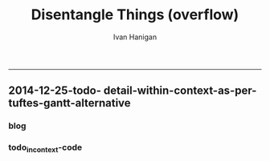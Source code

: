 #+TITLE:Disentangle Things (overflow)
#+AUTHOR: Ivan Hanigan
#+email: ivan.hanigan@anu.edu.au
#+LaTeX_CLASS: article
#+LaTeX_CLASS_OPTIONS: [a4paper]
#+LATEX: \tableofcontents
-----

** 2014-12-25-todo- detail-within-context-as-per-tuftes-gantt-alternative

*** blog

#+name:detail-within-context-as-per-tuftes-gantt-alternative-header
#+begin_src markdown :tangle ~/projects/ivanhanigan.github.com.raw/_posts/2014-12-25-todo-detail-within-context-as-per-tuftes-gantt-alternative.md :exports none :eval no :padline no
  ---
  name: todo-detail-within-context-as-per-tuftes-gantt-alternative
  layout: post
  title: todo-detail-within-context-as-per-tuftes-gantt-alternative
  date: 2014-12-25
  categories:
  -
  ---
  
  - During the end of 2015 I found that the Gantt Chart by TaskJuggler was a struggle to really achieve.
  - I decided to code up an alternative based on the theory explained on [[this link][http://www.edwardtufte.com/bboard/q-and-a-fetch-msg?msg_id=000076]] 

  
  #### Project Management Graphics (or Gantt Charts), by Edward Tufte
      Computer screens are generally too small for an overview of big
      serious projects. Horizontal and vertical scrolling are necessary to
      see more than about 40 horizontal time lines for a reasonable period
      of time. Thus, for large projects, print out the sequence on a big
      roll of paper and put it up on a wall.
       
      The chart might be retrospective as well as prospective. That is, the
      chart should show actualdates of achieved goals, evidence which will
      continuously reinforce a reality principle on the mythical future
      dates of goal achievement.
       
      Most of the Gantt charts are analytically thin, too simple, and lack
      substantive detail. The charts should be more intense. At a minimum,
      the charts should be annotated--for example, with to-do lists at
      particular points on the grid. Costs might also be included in
      appropriate cells of the table.
       
      About half the charts show their thin data in heavy grid prisons. For
      these charts the main visual statement is the administrative grid
      prison, not the actual tasks contained by the grid. No explicitly
      expressed grid is necessary--or use the ghost-grid graph
      paper. Degrid!
  
  I had been following the approach described at http://orgmode.org/worg/org-tutorials/org-taskjuggler.html and the terms there are defined:
  
  #### Blocker:
      property which allows you to state that a task depends on either
      a previous sibling ("previous-sibling") or
      any other task by stating the task_id property of the predecessor
  
  
  
  #### Code:detail-within-context-as-per-tuftes-gantt-alternative
      
#+end_src
*** todo_in_context-code
#+name:todo_in_context
#+begin_src R :session *R* :tangle no :exports none :eval no
  # func
  library(sqldf)
  library(lubridate)
  
  # load
  datin  <- read.csv(textConnection("container_task, task_id, allocate, fte, blocker, start, effort
  Container Task 1, t0, jim, 1,   , 2014-12-01, 1m
  Container Task 1, t1, jim, 1,   , 2014-12-20, 1m
  Container Task 1, t2, bob, 1, t1,           , 10d 
  Container Task 2, t3, sue, 1,   , 2014-12-01, 2w
  Container Task 2, t4, jim, 1, t3,           , 2d
  "),
  stringsAsFactor = F)
  datin$start  <- as.Date(datin$start)
  str(datin)
  
  # calculate time boxes
  timebox <- function(dat_in){
    nameslist <- names(dat_in)
    dat_in$effortt <- as.numeric(gsub("[^\\d]+", "", dat_in$effort, perl=TRUE))
    dat_in$effortd <- gsub("d", 1, gsub("[[:digit:]]+", "", dat_in$effort, perl=TRUE))
    dat_in$effortd <- gsub("w", 7, dat_in$effortd)
    dat_in$effortd <- gsub("m", 30.5, dat_in$effortd)
    dat_in$effortd <- as.numeric(dat_in$effortd)
    dat_in$efforti <- dat_in$effortt * dat_in$effortd
    dat_in$end  <- dat_in$start + dat_in$efforti
    #str(dat_in)
    dat_in <- dat_in[,c(nameslist, "efforti", "end")]
    return(dat_in)
  }
  
  datin <- timebox(datin)
  str(datin)
  
  gantt_tufte_preprocessing  <- function(
    indat = datin
    ){
    # self join to collect the dependencies
    # paste(names(datint), sep = "", collapse = ", ")
     
    indat2 <- sqldf("select t1.container_task,
    t1.task_id as predecessor,
    t2.task_id, t2.efforti,
    t1.end
    from indat t1
    join
    indat t2
    on t1.task_id = t2.blocker
    ")
     
    #indat2
    indat2$start  <- indat2$end 
    indat2$end  <- indat2$start + indat2$efforti
     
    indat3 <- sqldf("select container_task,
    task_id as predecessor,
    task_id,
    efforti,
    end, start
    from indat
    where start not null")
     
    indat3$loc <- nrow(indat3):1
    #indat3
     
    # add loc of siblings
    indat2 <- sqldf("select t1.*, t2.loc
    from indat2 t1
    join
    indat3 t2
    where t1.predecessor = t2.task_id
    ")
    #indat2
     
    indat4 <- rbind(indat3, indat2)
    indat4 <- indat4[order(indat4$start),]
     
    return(indat4)
  }
  
  datin2 <- gantt_tufte_preprocessing(datin)
  str(datin2)
  
  # ploting function
  ## indat = datin4
  ## smidge_lab = .15
  ## focal_date = Sys.Date()
  ## time_box = 21
  ## end_task_ticks = F # this is the little tick marking the end of the tasks
  
    
  ## plot
  gantt_tufte <- function(
    indat = datin4
    ,
    smidge_lab = .15
    ,
    focal_date = Sys.Date()
    ,
    time_box = 21
    ,
    end_task_ticks = F 
    ){
    m <- matrix(c(1,2), 2, 1)
    layout(m, widths=c(1), heights=c(.9,4))
    par(mar = c(3,8,2,1))
    # layout.show(2)
    yrange <- c((min(indat$loc) - smidge_lab), (max(indat$loc) + smidge_lab))
    xrange  <- c(min(indat$start),max(indat$end))
  
    #### context ####
    
    plot(xrange, yrange, type = 'n', xlab = "", ylab = "", axes = F )
    mtext(c(indat$container_task), 2, las =1, at = indat$loc, cex = .8)
  
    polygon(c(focal_date, focal_date + time_box, focal_date + time_box, focal_date), c(rep(yrange[1],2), rep(yrange[2],2)), col = 'lightyellow', border = 'lightyellow')
    points(indat$start, indat$loc, pch = 16)
    #text(indat$start, indat$loc - smidge_lab, labels = indat$task_id, pos = 4)
    js <- indat$loc
    for(i in 1:nrow(indat)){
    # = 1
      segments(indat$start[i] , js[i] , indat$start[i] , max(indat$loc) + 1 , lty = 3)
      segments(indat$start[i] , js[i] , indat$end[i] , js[i] )
    }
    #segments(focal_date, yrange[1], focal_date, yrange[2], 'red')
    xstart <- ifelse(wday(xrange[1]) != 1, xrange[1] - (wday(xrange[1]) - 2), xrange[1])
    xend <- ifelse(wday(xrange[2]) != 7, xrange[2] + (5-wday(xrange[2])), xrange[2] )
    at_dates  <- seq(xstart, xend, 7)
    label_dates  <-
      paste(month(as.Date(at_dates, "1970-01-01"), label = T),
      day(as.Date(at_dates, "1970-01-01")),
      sep = "-")
  
    axis(1, at = at_dates, labels = label_dates)
    #axis(3)
  
    
    #### detail ####
    
    plot(c(focal_date, focal_date + time_box), yrange, type = 'n', xlab = "", ylab = "", axes = F )
    mtext(c(indat$container_task), 2, las =1, at = indat$loc, cex = .8)
    points(indat$start, indat$loc, pch = 16)
    text(indat$start, indat$loc - smidge_lab, labels = indat$task_id, pos = 4)
    for(i in 1:nrow(indat)){
    # = 1
      segments(indat$start[i] , js[i] , indat$start[i] , max(indat$loc) + 1 , lty = 3)
      segments(indat$start[i] , js[i] , indat$end[i] , js[i] )
    }
    #segments(focal_date, yrange[1], focal_date, yrange[2], 'red')
    xstart <- ifelse(wday(focal_date) != 1, focal_date - (wday(focal_date) - 2), focal_date)
    xend <- ifelse(wday(focal_date + time_box) != 7, (focal_date + time_box) + (5-wday(focal_date + time_box)), (focal_date + time_box))
    at_dates  <- seq(xstart, xend, 1)
    at_dates2  <- seq(xstart, xend, 7)
    
    label_dates  <-
      paste(month(as.Date(at_dates2, "1970-01-01"), label = T),
      day(as.Date(at_dates2, "1970-01-01")),
      sep = "-")
  
    axis(1, at = at_dates, labels = F)
    axis(1, at = at_dates2, labels = label_dates)
    segments(min(xrange), min(yrange) - .09, max(xrange), min(yrange) - .09)
    axis(3, at = at_dates, labels = F)
    axis(3, at = at_dates2, labels = label_dates)
    segments(min(xrange), max(yrange) + .09, max(xrange), max(yrange) + .09)  
    
  }
  ls()
  gantt_tufte(datin2, focal_date = as.Date("2014-12-10"))
  
#+end_src

      

*** COMMENT test
#+name:make_html
#+begin_src R :session *R* :tangle tests/gantt_tufte_test.Rmd :exports none :eval no
  Overview of Data Munging
  ===
  
  ivan.hanigan@anu.edu.au
  
  ```{r echo = F, eval=F, results="hide"}
  require(knitr)
  require(markdown)
  knit2html("gantt_tufte_test.Rmd", options = c("toc", markdown::markdownHTMLOptions(TRUE)), stylesheet = "custom.css")
  ```
  
  ```{r}
  print(Sys.Date())
  ```
  
  Introduction
  ---
    
  This is a Reproducible Research Report (RRR) written using the R language for statistical computing and graphics. The report is made up of ordinary text written in
  
  1. 'markdown' which is a simple way to write markup language similar to LaTeX
  1. R language for statistical computing and graphics
  
  
  ```{r echo = TRUE, results = "asis", eval = T}
  library(disentangle) 
  library(sqldf)
  library(lubridate)
  
  # load
  datin  <- read.csv(textConnection("container_task, task_id, allocate, fte, blocker, start, effort
  Container Task 1, t0, jim, 1,   , 2014-12-01, 1m
  Container Task 1, t1, jim, 1,   , 2014-12-20, 1m
  Container Task 1, t2, bob, 1, t1,           , 10d 
  Container Task 2, t3, sue, 1,   , 2014-12-01, 2w
  Container Task 2, t4, jim, 1, t3,           , 2d
  Container Task 2, t5, jimmy, 1, 201
  "),
  stringsAsFactor = F)
  datin$start  <- as.Date(datin$start)
  #str(datin)
    
  svg("AAPL.svg",width=14,height=7)
  gantt_tufte(datin2, focal_date = as.Date("2014-12-10"))
  dev.off()
  
  ```
  
  To create the graph using SVG for web display
  
  ![alttext](AAPL.svg)
  
  ```{r echo = TRUE, results = "asis", eval = T}
  
  png("AAPL.png",width=1400,height=700, res = 100)
  gantt_tufte(datin2, focal_date = as.Date("2014-12-10"))
  dev.off()
  
  ```
  
  To create the alternative bitmap
  
  ![alttext](AAPL.png)
  
  browseURL("gantt_tufte_test.html")
    
#+end_src

